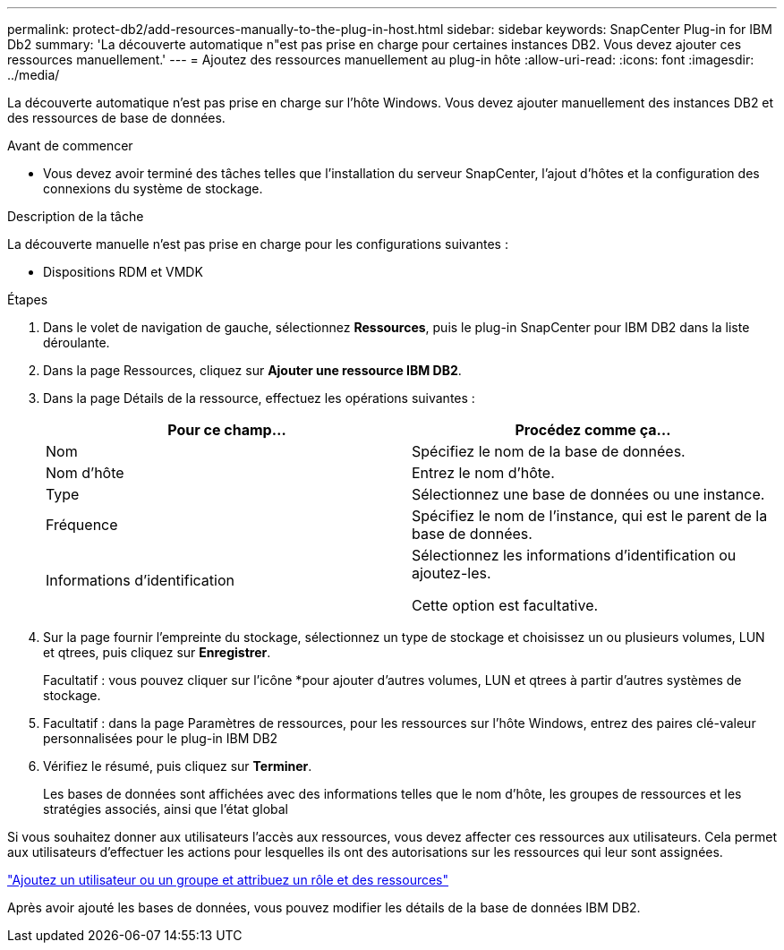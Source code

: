 ---
permalink: protect-db2/add-resources-manually-to-the-plug-in-host.html 
sidebar: sidebar 
keywords: SnapCenter Plug-in for IBM Db2 
summary: 'La découverte automatique n"est pas prise en charge pour certaines instances DB2. Vous devez ajouter ces ressources manuellement.' 
---
= Ajoutez des ressources manuellement au plug-in hôte
:allow-uri-read: 
:icons: font
:imagesdir: ../media/


[role="lead"]
La découverte automatique n'est pas prise en charge sur l'hôte Windows. Vous devez ajouter manuellement des instances DB2 et des ressources de base de données.

.Avant de commencer
* Vous devez avoir terminé des tâches telles que l'installation du serveur SnapCenter, l'ajout d'hôtes et la configuration des connexions du système de stockage.


.Description de la tâche
La découverte manuelle n'est pas prise en charge pour les configurations suivantes :

* Dispositions RDM et VMDK


.Étapes
. Dans le volet de navigation de gauche, sélectionnez *Ressources*, puis le plug-in SnapCenter pour IBM DB2 dans la liste déroulante.
. Dans la page Ressources, cliquez sur *Ajouter une ressource IBM DB2*.
. Dans la page Détails de la ressource, effectuez les opérations suivantes :
+
|===
| Pour ce champ... | Procédez comme ça... 


 a| 
Nom
 a| 
Spécifiez le nom de la base de données.



 a| 
Nom d'hôte
 a| 
Entrez le nom d'hôte.



 a| 
Type
 a| 
Sélectionnez une base de données ou une instance.



 a| 
Fréquence
 a| 
Spécifiez le nom de l'instance, qui est le parent de la base de données.



 a| 
Informations d'identification
 a| 
Sélectionnez les informations d'identification ou ajoutez-les.

Cette option est facultative.

|===
. Sur la page fournir l'empreinte du stockage, sélectionnez un type de stockage et choisissez un ou plusieurs volumes, LUN et qtrees, puis cliquez sur *Enregistrer*.
+
Facultatif : vous pouvez cliquer sur l'icône *image:../media/add_policy_from_resourcegroup.gif[""]pour ajouter d'autres volumes, LUN et qtrees à partir d'autres systèmes de stockage.

. Facultatif : dans la page Paramètres de ressources, pour les ressources sur l'hôte Windows, entrez des paires clé-valeur personnalisées pour le plug-in IBM DB2
. Vérifiez le résumé, puis cliquez sur *Terminer*.
+
Les bases de données sont affichées avec des informations telles que le nom d'hôte, les groupes de ressources et les stratégies associés, ainsi que l'état global



Si vous souhaitez donner aux utilisateurs l'accès aux ressources, vous devez affecter ces ressources aux utilisateurs. Cela permet aux utilisateurs d'effectuer les actions pour lesquelles ils ont des autorisations sur les ressources qui leur sont assignées.

link:https://docs.netapp.com/us-en/snapcenter/install/task_add_a_user_or_group_and_assign_role_and_assets.html["Ajoutez un utilisateur ou un groupe et attribuez un rôle et des ressources"]

Après avoir ajouté les bases de données, vous pouvez modifier les détails de la base de données IBM DB2.

